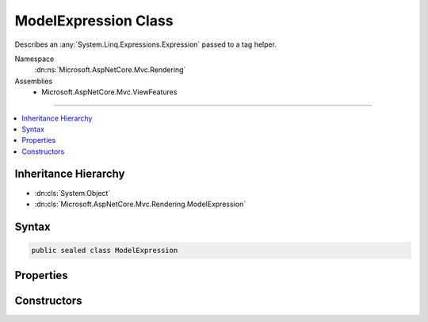

ModelExpression Class
=====================






Describes an :any:`System.Linq.Expressions.Expression` passed to a tag helper.


Namespace
    :dn:ns:`Microsoft.AspNetCore.Mvc.Rendering`
Assemblies
    * Microsoft.AspNetCore.Mvc.ViewFeatures

----

.. contents::
   :local:



Inheritance Hierarchy
---------------------


* :dn:cls:`System.Object`
* :dn:cls:`Microsoft.AspNetCore.Mvc.Rendering.ModelExpression`








Syntax
------

.. code-block:: csharp

    public sealed class ModelExpression








.. dn:class:: Microsoft.AspNetCore.Mvc.Rendering.ModelExpression
    :hidden:

.. dn:class:: Microsoft.AspNetCore.Mvc.Rendering.ModelExpression

Properties
----------

.. dn:class:: Microsoft.AspNetCore.Mvc.Rendering.ModelExpression
    :noindex:
    :hidden:

    
    .. dn:property:: Microsoft.AspNetCore.Mvc.Rendering.ModelExpression.Metadata
    
        
    
        
        Metadata about the :any:`System.Linq.Expressions.Expression` of interest.
    
        
        :rtype: Microsoft.AspNetCore.Mvc.ModelBinding.ModelMetadata
    
        
        .. code-block:: csharp
    
            public ModelMetadata Metadata
            {
                get;
            }
    
    .. dn:property:: Microsoft.AspNetCore.Mvc.Rendering.ModelExpression.Model
    
        
    
        
        Gets the model object for the :any:`System.Linq.Expressions.Expression` of interest.
    
        
        :rtype: System.Object
    
        
        .. code-block:: csharp
    
            public object Model
            {
                get;
            }
    
    .. dn:property:: Microsoft.AspNetCore.Mvc.Rendering.ModelExpression.ModelExplorer
    
        
    
        
        Gets the model explorer for the :any:`System.Linq.Expressions.Expression` of interest.
    
        
        :rtype: Microsoft.AspNetCore.Mvc.ViewFeatures.ModelExplorer
    
        
        .. code-block:: csharp
    
            public ModelExplorer ModelExplorer
            {
                get;
            }
    
    .. dn:property:: Microsoft.AspNetCore.Mvc.Rendering.ModelExpression.Name
    
        
    
        
        String representation of the :any:`System.Linq.Expressions.Expression` of interest.
    
        
        :rtype: System.String
    
        
        .. code-block:: csharp
    
            public string Name
            {
                get;
            }
    

Constructors
------------

.. dn:class:: Microsoft.AspNetCore.Mvc.Rendering.ModelExpression
    :noindex:
    :hidden:

    
    .. dn:constructor:: Microsoft.AspNetCore.Mvc.Rendering.ModelExpression.ModelExpression(System.String, Microsoft.AspNetCore.Mvc.ViewFeatures.ModelExplorer)
    
        
    
        
        Initializes a new instance of the :any:`Microsoft.AspNetCore.Mvc.Rendering.ModelExpression` class.
    
        
    
        
        :param name: 
            String representation of the :any:`System.Linq.Expressions.Expression` of interest.
        
        :type name: System.String
    
        
        :param modelExplorer: 
            Includes the model and metadata about the :any:`System.Linq.Expressions.Expression` of interest.
        
        :type modelExplorer: Microsoft.AspNetCore.Mvc.ViewFeatures.ModelExplorer
    
        
        .. code-block:: csharp
    
            public ModelExpression(string name, ModelExplorer modelExplorer)
    

